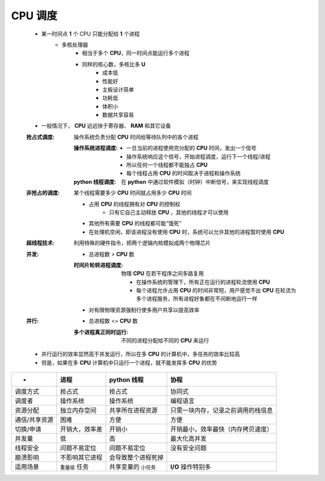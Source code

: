 CPU 调度
--------
    - 某一时间点 **1** 个 CPU 只能分配给 **1** 个进程
        - 多核处理器
            - 相当于多个 **CPU**，同一时间点能运行多个进程
            - 同样的核心数，多核比多 **U**
                - 成本低
                - 性能好
                - 主板设计简单
                - 功耗低
                - 体积小
                - 数据共享容易
    - 一般情况下， **CPU** 远远快于寄存器、 **RAM** 和其它设备

    :抢占式调度: 操作系统负责分配 **CPU** 时间给等待队列中的各个进程

        :操作系统进程调度:
            - 一旦当前的进程使用完分配的 **CPU** 时间，发出一个信号
            - 操作系统响应这个信号，开始进程调度，运行下一个线程/进程
            - 所以任何一个线程都不能独占 **CPU**
            - 每个线程占用 **CPU** 的时间取决于进程和操作系统
        :**python** 线程调度: 在 **python** 中通过软件模拟（时钟）中断信号，来实现线程调度
    :非抢占的调度: 某个线程需要多少 **CPU** 时间就占用多少 **CPU** 时间

        - 占用 **CPU** 的线程拥有对 **CPU** 的控制权
            - 只有它自己主动释放 **CPU** ，其他的线程才可以使用
        - 其他所有需要 **CPU** 的线程都可能“饿死”
        - 在处理机空闲，即该进程没有使用 **CPU** 时，系统可以允许其他的进程暂时使用 **CPU**
    :超线程技术: 利用特殊的硬件指令，把两个逻辑内核模拟成两个物理芯片
    :并发:
        - 总进程数 > **CPU** 数
        :时间片轮转进程调度: 物理 **CPU** 在若干程序之间多路复用

            - 在操作系统的管理下，所有正在运行的进程轮流使用 **CPU**
            - 每个进程允许占用 **CPU** 的时间非常短，用户感觉不出 **CPU** 在轮流为多个进程服务，所有进程好象都在不间断地运行一样
        - 对有限物理资源强制行使多用户共享以提高效率
    :并行:
        - 总进程数 <= **CPU** 数
        :多个进程真正同时运行: 不同的进程分配给不同的 **CPU** 来运行
    - 并行运行的效率显然高于并发运行，所以在多 **CPU** 的计算机中，多任务的效率比较高
    - 但是，如果在多 **CPU** 计算机中只运行一个进程，就不能发挥多 **CPU** 的优势



=================  =====================  ==========================  =====
 -                   进程                    **python** 线程             协程
=================  =====================  ==========================  =====
调度方式              抢占式                  抢占式                       协同式
调度者                操作系统                操作系统                     编程语言
资源分配              独立内存空间             共享所在进程资源              只需一块内存，记录之前调用的栈信息
通信/共享资源         困难                    方便                         方便
切换/申请             开销大，效率差           开销小                       开销最小，效率最快（内存拷贝速度）
并发量                低                     高                           最大化高并发
线程安全              问题不易定位            问题不易定位                  没有安全问题
崩溃影响              不影响其它进程           会导致整个进程死掉
适用场景              ``重量级`` 任务         共享变量的 ``小任务``         **I/O** 操作特别多
=================  =====================  ==========================  =====
